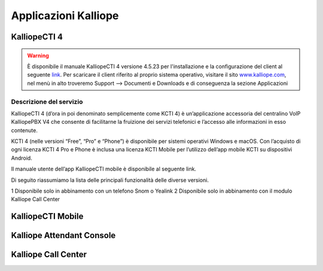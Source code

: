 Applicazioni Kalliope
=====

.. _installation:

KalliopeCTI 4
------------
.. warning::
    È disponibile il manuale KalliopeCTI 4 versione 4.5.23 per l'installazione e la configurazione del client al seguente `link <https://www.kalliope.com/downloads/>`_.
    Per scaricare il client riferito al proprio sistema operativo, visitare il sito `<www.kalliope.com>`_, nel menù in alto troveremo Support --> Documenti e Downloads e di conseguenza la sezione Applicazioni
    
Descrizione del servizio
+++++++
KalliopeCTI 4 (d’ora in poi denominato semplicemente come KCTI 4) è un’applicazione accessoria del centralino VoIP KalliopePBX V4 che consente di facilitarne la fruizione dei servizi telefonici e l’accesso alle informazioni in esso contenute.

KCTI 4 (nelle versioni “Free”, “Pro” e “Phone”) è disponibile per sistemi operativi Windows e macOS. Con l’acquisto di ogni licenza KCTI 4 Pro e Phone è inclusa una licenza KCTI Mobile per l’utilizzo dell’app mobile KCTI su dispositivi Android.

Il manuale utente dell’app KalliopeCTI mobile è disponibile al seguente link.

Di seguito riassumiamo la lista delle principali funzionalità delle diverse versioni.

.. list-table::  
   :widths: 25 25 50
   :header-rows: 1
   
   * - vuoto
     - KCTI 4 Free
     - KCTI 4 Pro
     - KCTI 4 Phone
     - KCTI 4 Mobile
   * - Rubrica interni
     - ✓
     - ✓
     - ✓
     - ✓
   * - Rubrica condivisa
     - ✓
     - ✓
     - ✓
     - ✓   
   * - Storico chiamate
     - ✓
     - ✓
     - ✓
     - ✓      
   * - Click-to-call
     - ✓
     - ✓
     - ✓
     - ✓   
   * - Avviso chiamate in ingresso
     - ✓
     - ✓
     - ✓
     - ✓   
   * - Istant Messaging
     - ✓
     - ✓
     - ✓
     - ✓        
   * - Presence
     - ✓
     - ✓
     - ✓
     - ✓        
   * - Apertura URL persoanlzizati
     - ✓
     - ✓
     - ✓
     - -
   * - Accesso VoiceMail
     - ✓
     - ✓
     - ✓
     - ✓   
   * - Servizio Copy-to-call
     - ✓
     - ✓
     - ✓
     - -
   * - Sincornizzazione contatti Outlook
     - -
     - ✓
     - ✓
     - -     
   * - BLF
     - -
     - ✓
     - ✓
     - ✓
   * - Composizione numero
     - -
     - ✓
     - ✓
     - ✓
   * - Trasferimento senza offerta
     - -
     - ✓2
     - ✓
     - ✓
   * - Trasferimento con offerta
     - -
     - ✓2
     - ✓
     - ✓
   * - Do not Disturb
     - -
     - ✓2
     - ✓
     - -
   * - Registro chiamata
     - -
     - ✓2
     - ✓
     - -
   * - Inoltro incondizionato chiamata
     - -
     - ✓2
     - ✓
     - -
   * - Parcheggio chiamata
     - -
     - ✓2
     - ✓
     - -
   * - Prelievo chiamata
     - -
     - ✓2
     - ✓
     - -
   * - Forking to Mobile
     - -
     - ✓2
     - ✓
     - ✓
   * - Statistiche code di attesa
     - ✓2
     - ✓2
     - ✓
     - -
   * - Modalità Supervisor
     - ✓2
     - ✓2
     - ✓2
     - -
    * - Messa in pausa selettiva
     - ✓2
     - ✓2
     - ✓2
     - -    
   * - Supporti schermi touch
     - -
     - -
     - -
     - ✓
    * - Integrazione rubrica tmobile
     - -
     - -
     - -
     - ✓    

1 Disponibile solo in abbinamento con un telefono Snom o Yealink
2 Disponibile solo in abbinamento con il modulo Kalliope Call Center

KalliopeCTI Mobile
------------


Kalliope Attendant Console
------------


Kalliope Call Center
------------
